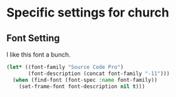 * Specific settings for church
** Font Setting

I like this font a bunch.

#+BEGIN_SRC emacs-lisp
(let* ((font-family "Source Code Pro")
	   (font-description (concat font-family "-11")))
  (when (find-font (font-spec :name font-family))
	(set-frame-font font-description nil t)))
#+END_SRC
